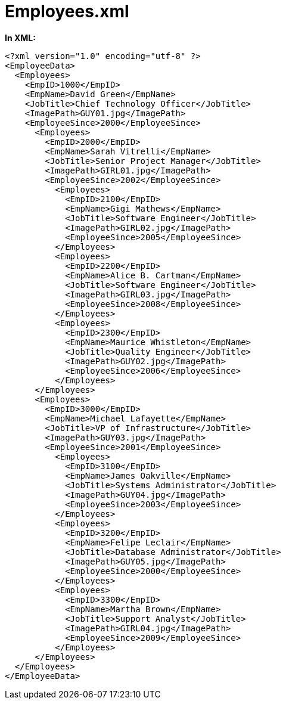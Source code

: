 ﻿////

|metadata|
{
    "name": "resources-employees-xml",
    "controlName": [],
    "tags": [],
    "guid": "b4411b3d-57d9-4128-94f2-582d55652b0b",  
    "buildFlags": [],
    "createdOn": "2016-05-25T18:21:53.4880331Z"
}
|metadata|
////

= Employees.xml

*In XML:*

[source,xaml]
----
<?xml version="1.0" encoding="utf-8" ?>
<EmployeeData>
  <Employees>
    <EmpID>1000</EmpID>
    <EmpName>David Green</EmpName>
    <JobTitle>Chief Technology Officer</JobTitle>
    <ImagePath>GUY01.jpg</ImagePath>
    <EmployeeSince>2000</EmployeeSince>
      <Employees>
        <EmpID>2000</EmpID>
        <EmpName>Sarah Vitrelli</EmpName>
        <JobTitle>Senior Project Manager</JobTitle>
        <ImagePath>GIRL01.jpg</ImagePath>
        <EmployeeSince>2002</EmployeeSince>
          <Employees>
            <EmpID>2100</EmpID>
            <EmpName>Gigi Mathews</EmpName>
            <JobTitle>Software Engineer</JobTitle>
            <ImagePath>GIRL02.jpg</ImagePath>
            <EmployeeSince>2005</EmployeeSince>
          </Employees>
          <Employees>
            <EmpID>2200</EmpID>
            <EmpName>Alice B. Cartman</EmpName>
            <JobTitle>Software Engineer</JobTitle>
            <ImagePath>GIRL03.jpg</ImagePath>
            <EmployeeSince>2008</EmployeeSince>
          </Employees>
          <Employees>
            <EmpID>2300</EmpID>
            <EmpName>Maurice Whistleton</EmpName>
            <JobTitle>Quality Engineer</JobTitle>
            <ImagePath>GUY02.jpg</ImagePath>
            <EmployeeSince>2006</EmployeeSince>
          </Employees>
      </Employees>
      <Employees>
        <EmpID>3000</EmpID>
        <EmpName>Michael Lafayette</EmpName>
        <JobTitle>VP of Infrastructure</JobTitle>
        <ImagePath>GUY03.jpg</ImagePath>
        <EmployeeSince>2001</EmployeeSince>
          <Employees>
            <EmpID>3100</EmpID>
            <EmpName>James Oakville</EmpName>
            <JobTitle>Systems Administrator</JobTitle>
            <ImagePath>GUY04.jpg</ImagePath>
            <EmployeeSince>2003</EmployeeSince>
          </Employees>
          <Employees>
            <EmpID>3200</EmpID>
            <EmpName>Felipe Leclair</EmpName>
            <JobTitle>Database Administrator</JobTitle>
            <ImagePath>GUY05.jpg</ImagePath>
            <EmployeeSince>2000</EmployeeSince>
          </Employees>
          <Employees>
            <EmpID>3300</EmpID>
            <EmpName>Martha Brown</EmpName>
            <JobTitle>Support Analyst</JobTitle>
            <ImagePath>GIRL04.jpg</ImagePath>
            <EmployeeSince>2009</EmployeeSince>
          </Employees>
      </Employees>
  </Employees>
</EmployeeData>
----